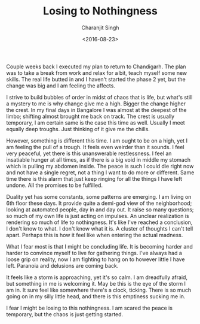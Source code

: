#+FILETAGS: introspection
#+DATE: <2016-08-23>
#+AUTHOR: Charanjit Singh
#+TITLE: Losing to Nothingness


Couple weeks back I executed my plan to return to Chandigarh. The plan
was to take a break from work and relax for a bit, teach myself some new
skills. The real life butted in and I haven't started the phase 2 yet,
but the change was big and I am feeling the affects.

I strive to build bubbles of order in midst of chaos that is life, but
what's still a mystery to me is why change give me a high. Bigger the
change higher the crest. In my final days in Bangalore I was almost at
the deepest of the limbo; shifting almost brought me back on track. The
crest is usually temporary, I am certain same is the case this time as
well. Usually I meet equally deep troughs. Just thinking of it give me
the chills.

However, something is different this time. I am ought to be on a high,
yet I am feeling the pull of a trough. It feels even weirder than it
sounds. I feel very peaceful, yet there is this unanswerable
restlessness. I feel an insatiable hunger at all times, as if there is a
big void in middle my stomach which is pulling my abdomen inside. The
peace is such I could die right now and not have a single regret, not a
thing I want to do more or different. Same time there is this alarm that
just keep ringing for all the things I have left undone. All the
promises to be fulfilled.

Duality yet has some constants, some patterns are emerging. I am living
on 6th floor these days. It provide quite a demi-god view of the
neighborhood; looking at automated people, day in and day out. It raise
so many questions; so much of my own life is just acting on impulses. An
unclear realization is rendering so much of life to nothingness. It's
like I've reached a conclusion, I don't know to what. I don't know what
it is. A cluster of thoughts I can't tell apart. Perhaps this is how it
feel like when entering the actual madness.

What I fear most is that I might be concluding life. It is becoming
harder and harder to convince myself to live for gathering things. I've
always had a loose grip on reality, now I am fighting to hang on to
however little I have left. Paranoia and delusions are coming back.

It feels like a storm is approaching, yet it's so calm. I am dreadfully
afraid, but something in me is welcoming it. May be this is the eye of
the storm I am in. It sure feel like somewhere there's a clock, ticking.
There is so much going on in my silly little head, and there is this
emptiness sucking me in.

I fear I might be losing to this nothingness. I am scared the peace is
temporary, but the chaos is just getting started.
